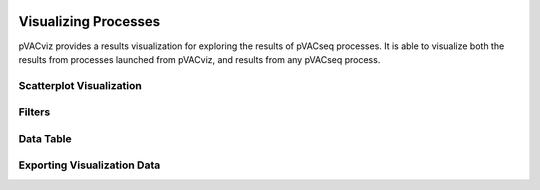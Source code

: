 .. image:: ../images/pVACviz_logo_trans-bg_sm_v4b.png
    :align: right
    :alt: pVACviz logo

Visualizing Processes
=====================

pVACviz provides a results visualization for exploring the results of pVACseq processes. It is able to visualize both the results from processes launched from pVACviz, and results from any pVACseq process.

Scatterplot Visualization
-------------------------

Filters
-------

Data Table
----------

Exporting Visualization Data
----------------------------

